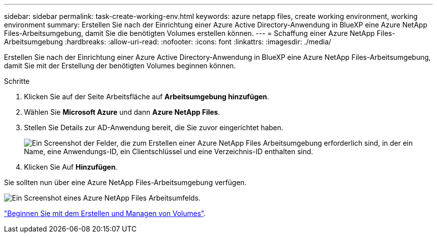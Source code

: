 ---
sidebar: sidebar 
permalink: task-create-working-env.html 
keywords: azure netapp files, create working environment, working environment 
summary: Erstellen Sie nach der Einrichtung einer Azure Active Directory-Anwendung in BlueXP eine Azure NetApp Files-Arbeitsumgebung, damit Sie die benötigten Volumes erstellen können. 
---
= Schaffung einer Azure NetApp Files-Arbeitsumgebung
:hardbreaks:
:allow-uri-read: 
:nofooter: 
:icons: font
:linkattrs: 
:imagesdir: ./media/


[role="lead"]
Erstellen Sie nach der Einrichtung einer Azure Active Directory-Anwendung in BlueXP eine Azure NetApp Files-Arbeitsumgebung, damit Sie mit der Erstellung der benötigten Volumes beginnen können.

.Schritte
. Klicken Sie auf der Seite Arbeitsfläche auf *Arbeitsumgebung hinzufügen*.
. Wählen Sie *Microsoft Azure* und dann *Azure NetApp Files*.
. Stellen Sie Details zur AD-Anwendung bereit, die Sie zuvor eingerichtet haben.
+
image:screenshot_anf_details.gif["Ein Screenshot der Felder, die zum Erstellen einer Azure NetApp Files Arbeitsumgebung erforderlich sind, in der ein Name, eine Anwendungs-ID, ein Clientschlüssel und eine Verzeichnis-ID enthalten sind."]

. Klicken Sie Auf *Hinzufügen*.


Sie sollten nun über eine Azure NetApp Files-Arbeitsumgebung verfügen.

image:screenshot_anf_we.gif["Ein Screenshot eines Azure NetApp Files Arbeitsumfelds."]

link:task-create-volumes.html["Beginnen Sie mit dem Erstellen und Managen von Volumes"].
